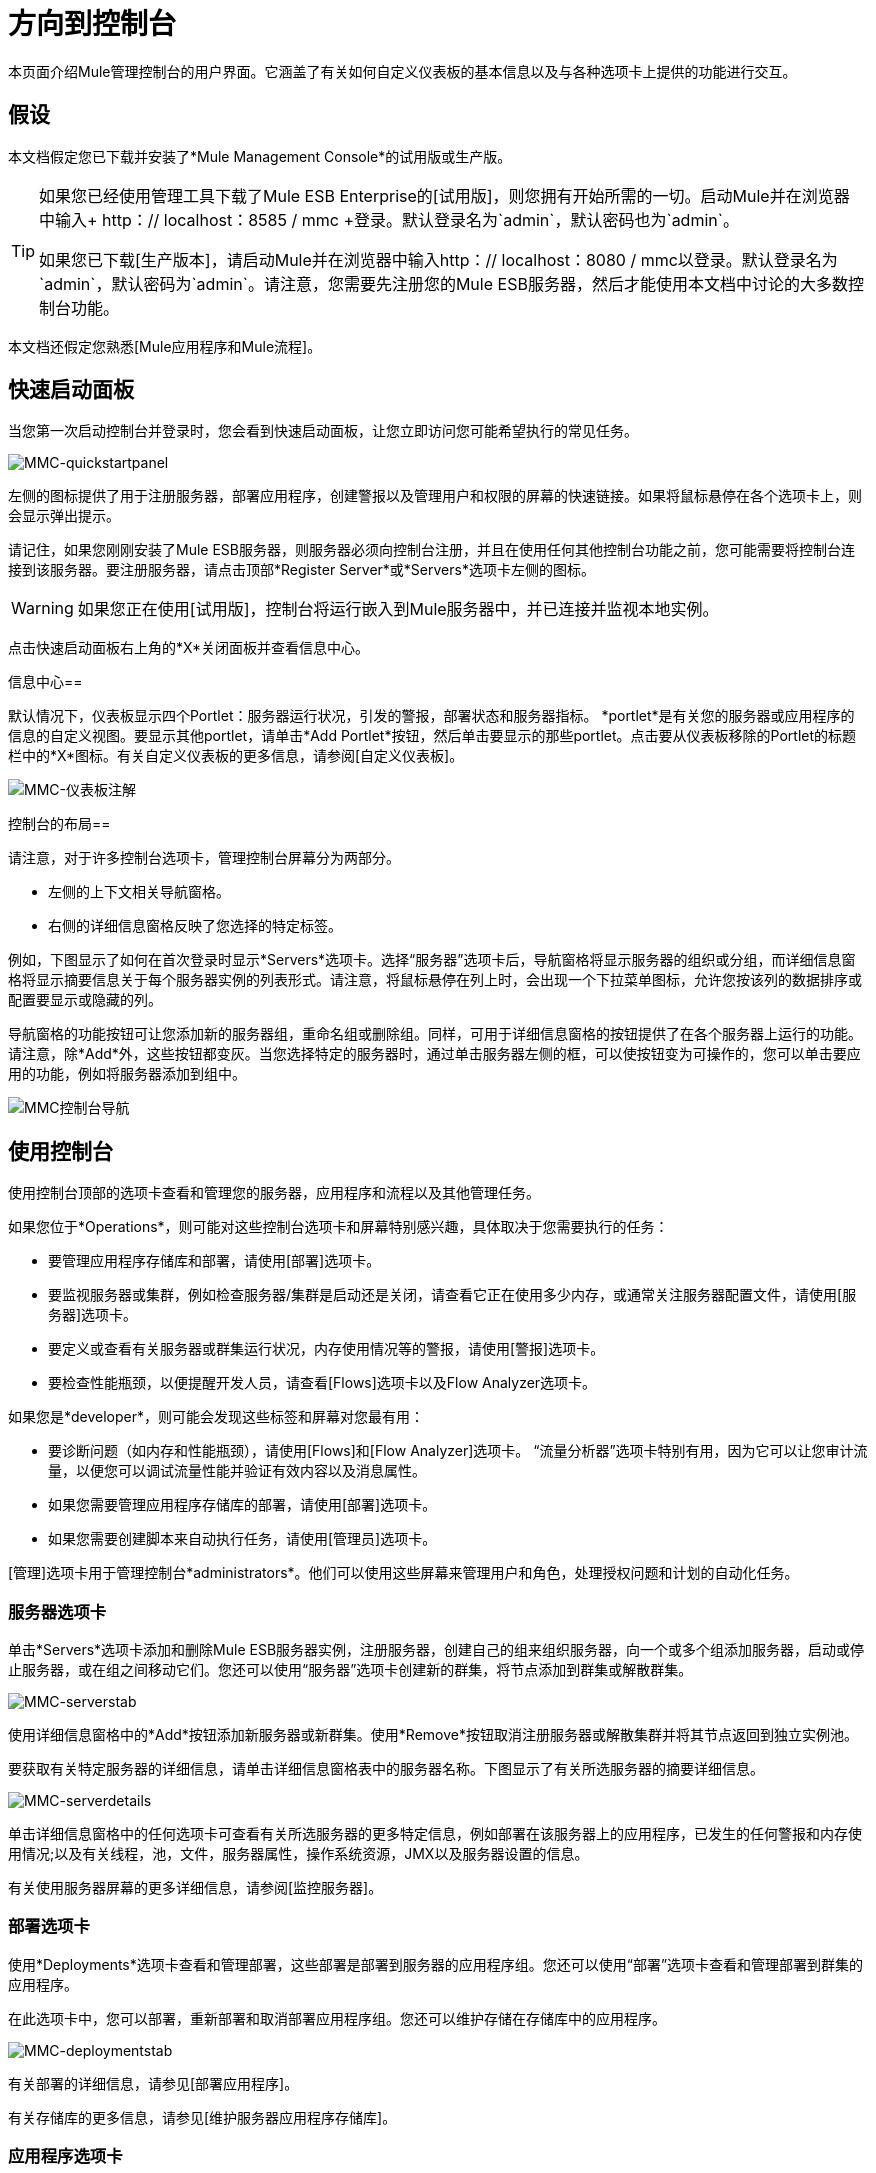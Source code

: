 = 方向到控制台

本页面介绍Mule管理控制台的用户界面。它涵盖了有关如何自定义仪表板的基本信息以及与各种选项卡上提供的功能进行交互。

== 假设

本文档假定您已下载并安装了*Mule Management Console*的试用版或生产版。

[TIP]
====
如果您已经使用管理工具下载了Mule ESB Enterprise的[试用版]，则您拥有开始所需的一切。启动Mule并在浏览器中输入+ http：// localhost：8585 / mmc +登录。默认登录名为`admin`，默认密码也为`admin`。

如果您已下载[生产版本]，请启动Mule并在浏览器中输入http：// localhost：8080 / mmc以登录。默认登录名为`admin`，默认密码为`admin`。请注意，您需要先注册您的Mule ESB服务器，然后才能使用本文档中讨论的大多数控制台功能。
====

本文档还假定您熟悉[Mule应用程序和Mule流程]。

== 快速启动面板

当您第一次启动控制台并登录时，您会看到快速启动面板，让您立即访问您可能希望执行的常见任务。

image::MMC-quickstartpanel.png[MMC-quickstartpanel]

左侧的图标提供了用于注册服务器，部署应用程序，创建警报以及管理用户和权限的屏幕的快速链接。如果将鼠标悬停在各个选项卡上，则会显示弹出提示。

请记住，如果您刚刚安装了Mule ESB服务器，则服务器必须向控制台注册，并且在使用任何其他控制台功能之前，您可能需要将控制台连接到该服务器。要注册服务器，请点击顶部*Register Server*或*Servers*选项卡左侧的图标。

[WARNING]
如果您正在使用[试用版]，控制台将运行嵌入到Mule服务器中，并已连接并监视本地实例。

点击快速启动面板右上角的*X*关闭面板并查看信息中心。

信息中心== 

默认情况下，仪表板显示四个Portlet：服务器运行状况，引发的警报，部署状态和服务器指标。 *portlet*是有关您的服务器或应用程序的信息的自定义视图。要显示其他portlet，请单击*Add Portlet*按钮，然后单击要显示的那些portlet。点击要从仪表板移除的Portlet的标题栏中的*X*图标。有关自定义仪表板的更多信息，请参阅[自定义仪表板]。

image::mmc-dashboard-annotated.png[MMC-仪表板注解]

控制台的布局== 

请注意，对于许多控制台选项卡，管理控制台屏幕分为两部分。

* 左侧的上下文相关导航窗格。
* 右侧的详细信息窗格反映了您选择的特定标签。

例如，下图显示了如何在首次登录时显示*Servers*选项卡。选择“服务器”选项卡后，导航窗格将显示服务器的组织或分组，而详细信息窗格将显示摘要信息关于每个服务器实例的列表形式。请注意，将鼠标悬停在列上时，会出现一个下拉菜单图标，允许您按该列的数据排序或配置要显示或隐藏的列。

导航窗格的功能按钮可让您添加新的服务器组，重命名组或删除组。同样，可用于详细信息窗格的按钮提供了在各个服务器上运行的功能。请注意，除*Add*外，这些按钮都变灰。当您选择特定的服务器时，通过单击服务器左侧的框，可以使按钮变为可操作的，您可以单击要应用的功能，例如将服务器添加到组中。

image::mmc-console-navigation.png[MMC控制台导航]

== 使用控制台

使用控制台顶部的选项卡查看和管理您的服务器，应用程序和流程以及其他管理任务。

如果您位于*Operations*，则可能对这些控制台选项卡和屏幕特别感兴趣，具体取决于您需要执行的任务：

* 要管理应用程序存储库和部署，请使用[部署]选项卡。
* 要监视服务器或集群，例如检查服务器/集群是启动还是关闭，请查看它正在使用多少内存，或通常关注服务器配置文件，请使用[服务器]选项卡。
* 要定义或查看有关服务器或群集运行状况，内存使用情况等的警报，请使用[警报]选项卡。
* 要检查性能瓶颈，以便提醒开发人员，请查看[Flows]选项卡以及Flow Analyzer选项卡。

如果您是*developer*，则可能会发现这些标签和屏幕对您最有用：

* 要诊断问题（如内存和性能瓶颈），请使用[Flows]和[Flow Analyzer]选项卡。 “流量分析器”选项卡特别有用，因为它可以让您审计流量，以便您可以调试流量性能并验证有效内容以及消息属性。
* 如果您需要管理应用程序存储库的部署，请使用[部署]选项卡。
* 如果您需要创建脚本来自动执行任务，请使用[管理员]选项卡。

[管理]选项卡用于管理控制台*administrators*。他们可以使用这些屏幕来管理用户和角色，处理授权问题和计划的自动化任务。

=== 服务器选项卡

单击*Servers*选项卡添加和删除Mule ESB服务器实例，注册服务器，创建自己的组来组织服务器，向一个或多个组添加服务器，启动或停止服务器，或在组之间移动它们。您还可以使用“服务器”选项卡创建新的群集，将节点添加到群集或解散群集。

image::mmc-serverstab.png[MMC-serverstab]

使用详细信息窗格中的*Add*按钮添加新服务器或新群集。使用*Remove*按钮取消注册服务器或解散集群并将其节点返回到独立实例池。

要获取有关特定服务器的详细信息，请单击详细信息窗格表中的服务器名称。下图显示了有关所选服务器的摘要详细信息。

image::mmc-serverdetails.png[MMC-serverdetails]

单击详细信息窗格中的任何选项卡可查看有关所选服务器的更多特定信息，例如部署在该服务器上的应用程序，已发生的任何警报和内存使用情况;以及有关线程，池，文件，服务器属性，操作系统资源，JMX以及服务器设置的信息。

有关使用服务器屏幕的更多详细信息，请参阅[监控服务器]。

=== 部署选项卡

使用*Deployments*选项卡查看和管理部署，这些部署是部署到服务器的应用程序组。您还可以使用“部署”选项卡查看和管理部署到群集的应用程序。

在此选项卡中，您可以部署，重新部署和取消部署应用程序组。您还可以维护存储在存储库中的应用程序。

image::mmc-deploymentstab.png[MMC-deploymentstab]

有关部署的详细信息，请参见[部署应用程序]。

有关存储库的更多信息，请参见[维护服务器应用程序存储库]。

=== 应用程序选项卡

使用“应用程序”选项卡浏览或搜索当前部署在服务器或群集上的应用程序。此选项卡上的表格显示有关每个应用程序的有用摘要信息，例如部署它的版本，服务器，组或集群以及部署此应用程序的部署的名称。要管理应用程序，请单击部署的名称直接导航到相关的部署详细信息。

image::MMC-applicationstab.png[MMC-applicationstab]

=== 流量选项卡

流是Mule配置，它包括所有不同的组件或消息处理器 - 包括变换器，控制器，路由器，过滤器，主应用程序类或Web组件，以及消息源或端点本身 - 以处理应用程序的消息。与“服务器”选项卡类似，您可以单击*Flows*选项卡获取有关和管理特定流的信息。

image::mmc-flowstab.png[MMC-flowstab]

=== 流量分析器选项卡

使用*Flow Analyzer*选项卡查看有关您的控制台为您捕获的流量的详细信息。查看流的信息：

. 从导航窗格的下拉菜单中选择一个*server*。
+
image:mmc-flowanalyzerstep1.png[MMC-flowanalyzerstep1]

. 选择部署在该服务器上的一个或多个*applications*，然后选择一个或多个*flows*。
+
image:mmc-analyzeflowsstep2.png[MMC-analyzeflowsstep2]

. 点击*Start*
+
image:mmc-analyzeflowsstep3.png[MMC-analyzeflowsstep3]


一旦启动流量分析器，MMC会审核并记录有关通过流量的每条消息的详细信息。您可以单击消息，消息处理器和属性查看有关流量活动的详细信息。

image:mmc-auditingflow.png[MMC-auditingflow]

有关分析流程的更多详细信息，请参见[使用流程]和[调试消息处理]。

[WARNING]
流分析不适用于群集。它主要是一种开发时间工具。但是，您可以在运行计划部署到群集的应用程序的独立服务器上使用它。

=== 商业活动选项卡

使用Business Events选项卡检索Mule服务器上的业务事务和事件的信息，例如处理时间和错误。您可以设置查询来选择和查看服务器处理的业务事务的子集。您可以指定选择交易的各种标准，搜索特定值并将结果应用于过滤器。

有关更多详细信息，请参见[分析业务事件]

=== 提醒标签

使用“警报”选项卡查看和管理警报或SLA。

有关更多详细信息，请参阅[使用警报]和[定义SLA和警报]。

=== 管理标签

“管理”选项卡允许您管理用户和用户组，以及设置和计划实用程序脚本。

有关管理用户的更多详细信息，请参阅[管理MMC用户和角色]。

请参阅[使用脚本自动执行任务]以开始使用实用程序脚本。

== 另请参阅

* 了解与[MMC漫游]一起使用MMC的基本知识。
